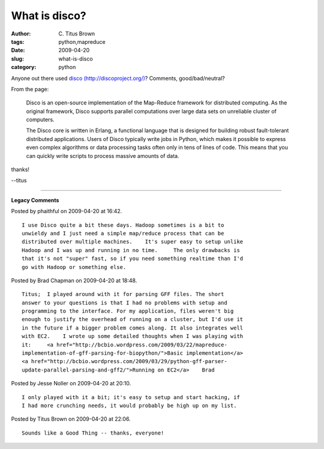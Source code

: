 What is disco?
##############

:author: C\. Titus Brown
:tags: python,mapreduce
:date: 2009-04-20
:slug: what-is-disco
:category: python


Anyone out there used `disco (http://discoproject.org/) <http://discoproject.org/>`__?  Comments, good/bad/neutral?

From the page:

   Disco is an open-source implementation of the Map-Reduce framework for distributed computing. As the original framework, Disco supports parallel computations over large data sets on unreliable cluster of computers.

   The Disco core is written in Erlang, a functional language that is designed for building robust fault-tolerant distributed applications. Users of Disco typically write jobs in Python, which makes it possible to express even complex algorithms or data processing tasks often only in tens of lines of code. This means that you can quickly write scripts to process massive amounts of data. 

thanks!

--titus


----

**Legacy Comments**


Posted by phaithful on 2009-04-20 at 16:42. 

::

   I use Disco quite a bit these days. Hadoop sometimes is a bit to
   unwieldy and I just need a simple map/reduce process that can be
   distributed over multiple machines.    It's super easy to setup unlike
   Hadoop and I was up and running in no time.     The only drawbacks is
   that it's not "super" fast, so if you need something realtime than I'd
   go with Hadoop or something else.


Posted by Brad Chapman on 2009-04-20 at 18:48. 

::

   Titus;  I played around with it for parsing GFF files. The short
   answer to your questions is that I had no problems with setup and
   programming to the interface. For my application, files weren't big
   enough to justify the overhead of running on a cluster, but I'd use it
   in the future if a bigger problem comes along. It also integrates well
   with EC2.    I wrote up some detailed thoughts when I was playing with
   it:     <a href="http://bcbio.wordpress.com/2009/03/22/mapreduce-
   implementation-of-gff-parsing-for-biopython/">Basic implementation</a>
   <a href="http://bcbio.wordpress.com/2009/03/29/python-gff-parser-
   update-parallel-parsing-and-gff2/">Running on EC2</a>    Brad


Posted by Jesse Noller on 2009-04-20 at 20:10. 

::

   I only played with it a bit; it's easy to setup and start hacking, if
   I had more crunching needs, it would probably be high up on my list.


Posted by Titus Brown on 2009-04-20 at 22:06. 

::

   Sounds like a Good Thing -- thanks, everyone!

